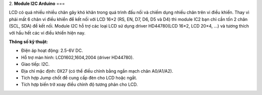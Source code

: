 2. **Module I2C Arduino**
===

LCD có quá nhiều nhiều chân gây khó khăn trong quá trình đấu nối và
chiếm dụng nhiều chân trên vi điều khiển. Thay vì phải mất 6 chân vi
điều khiển để kết nối với LCD 16×2 (RS, EN, D7, D6, D5 và D4) thì module
IC2 bạn chỉ cần tốn 2 chân (SCL, SDA) để kết nối. Module I2C hỗ trợ các
loại LCD sử dụng driver HD44780(LCD 16×2, LCD 20×4, …) và tương thích
với hầu hết các vi điều khiển hiện nay.

**Thông số kỹ thuật:**

-  Điện áp hoạt động: 2.5-6V DC.

-  Hỗ trợ màn hình: LCD1602,1604,2004 (driver HD44780).

-  Giao tiếp: I2C.

-  Địa chỉ mặc định: 0X27 (có thể điều chỉnh bằng ngắn mạch chân
   A0/A1/A2).

-  Tích hợp Jump chốt để cung cấp đèn cho LCD hoặc ngắt.

-  Tích hợp biến trở xoay điều chỉnh độ tương phản cho LCD.